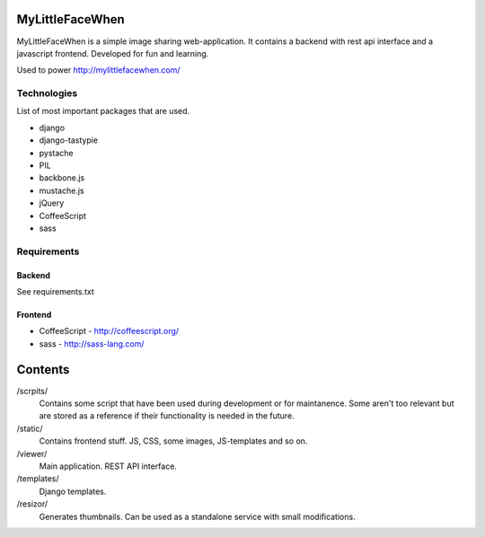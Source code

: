 ================
MyLittleFaceWhen
================

MyLittleFaceWhen is a simple image sharing web-application. It contains a 
backend with rest api interface and a javascript frontend. Developed for fun
and learning.

Used to power http://mylittlefacewhen.com/

Technologies
============
List of most important packages that are used.

- django
- django-tastypie
- pystache
- PIL

- backbone.js
- mustache.js
- jQuery
- CoffeeScript
- sass


Requirements
============

Backend
-------
See requirements.txt


Frontend
--------

- CoffeeScript - http://coffeescript.org/
- sass - http://sass-lang.com/


========
Contents
========

/scrpits/
            Contains some script that have been used during development or
            for maintanence. Some aren't too relevant but are stored as a
            reference if their functionality is needed in the future.

/static/    
            Contains frontend stuff. JS, CSS, some images, JS-templates and so on.

/viewer/    
            Main application. REST API interface.

/templates/ 
            Django templates.

/resizor/   
            Generates thumbnails. Can be used as a standalone service with
            small modifications.
